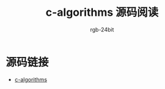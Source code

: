 #+TITLE:      c-algorithms 源码阅读
#+AUTHOR:     rgb-24bit
#+EMAIL:      rgb-24bit@foxmail.com

* 源码链接
  + [[https://github.com/fragglet/c-algorithms][c-algorithms]]

